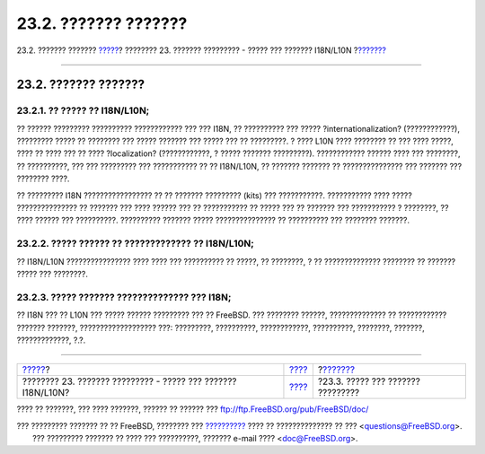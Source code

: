 =====================
23.2. ??????? ???????
=====================

.. raw:: html

   <div class="navheader">

23.2. ??????? ???????
`????? <l10n.html>`__?
???????? 23. ??????? ????????? - ????? ??? ??????? I18N/L10N
?\ `??????? <using-localization.html>`__

--------------

.. raw:: html

   </div>

.. raw:: html

   <div class="sect1">

.. raw:: html

   <div class="titlepage" xmlns="">

.. raw:: html

   <div>

.. raw:: html

   <div>

23.2. ??????? ???????
---------------------

.. raw:: html

   </div>

.. raw:: html

   </div>

.. raw:: html

   </div>

.. raw:: html

   <div class="sect2">

.. raw:: html

   <div class="titlepage" xmlns="">

.. raw:: html

   <div>

.. raw:: html

   <div>

23.2.1. ?? ????? ?? I18N/L10N;
~~~~~~~~~~~~~~~~~~~~~~~~~~~~~~

.. raw:: html

   </div>

.. raw:: html

   </div>

.. raw:: html

   </div>

?? ?????? ????????? ?????????? ???????????? ??? ??? I18N, ?? ??????????
??? ????? ?internationalization? (????????????), ????????? ????? ??
???????? ??? ????? ??????? ??? ????? ??? ?? ?????????. ? ???? L10N ????
???????? ?? ??? ???? ?????, ???? ?? ???? ??? ?? ???? ?localization?
(????????????, ? ????? ??????? ?????????). ???????????? ?????? ???? ???
????????, ?? ??????????, ??? ??? ????????? ??? ??????????? ?? ??
I18N/L10N, ?? ??????? ??????? ?? ??????????????? ??? ??????? ???
???????? ????.

?? ????????? I18N ????????????????? ?? ?? ??????? ????????? (kits) ???
???????????. ??????????? ???? ????? ??????????????? ?? ??????? ??? ????
?????? ??? ?? ??????????? ?? ????? ??? ?? ??????? ??? ??????????? ?
????????, ?? ???? ?????? ??? ??????????. ?????????? ??????? ?????
??????????????? ?? ?????????? ??? ???????? ???????.

.. raw:: html

   </div>

.. raw:: html

   <div class="sect2">

.. raw:: html

   <div class="titlepage" xmlns="">

.. raw:: html

   <div>

.. raw:: html

   <div>

23.2.2. ????? ?????? ?? ????????????? ?? I18N/L10N;
~~~~~~~~~~~~~~~~~~~~~~~~~~~~~~~~~~~~~~~~~~~~~~~~~~~

.. raw:: html

   </div>

.. raw:: html

   </div>

.. raw:: html

   </div>

?? I18N/L10N ???????????????? ???? ???? ??? ?????????? ?? ?????, ??
????????, ? ?? ?????????????? ???????? ?? ??????? ????? ??? ????????.

.. raw:: html

   </div>

.. raw:: html

   <div class="sect2">

.. raw:: html

   <div class="titlepage" xmlns="">

.. raw:: html

   <div>

.. raw:: html

   <div>

23.2.3. ????? ??????? ?????????????? ??? I18N;
~~~~~~~~~~~~~~~~~~~~~~~~~~~~~~~~~~~~~~~~~~~~~~

.. raw:: html

   </div>

.. raw:: html

   </div>

.. raw:: html

   </div>

?? I18N ??? ?? L10N ??? ????? ?????? ????????? ??? ?? FreeBSD. ???
???????? ??????, ?????????????? ?? ???????????? ??????? ???????,
??????????????????? ???: ?????????, ??????????, ????????????,
??????????, ????????, ???????, ?????????????, ?.?.

.. raw:: html

   </div>

.. raw:: html

   </div>

.. raw:: html

   <div class="navfooter">

--------------

+-----------------------------------------------------------------+-------------------------+--------------------------------------------+
| `????? <l10n.html>`__?                                          | `???? <l10n.html>`__    | ?\ `??????? <using-localization.html>`__   |
+-----------------------------------------------------------------+-------------------------+--------------------------------------------+
| ???????? 23. ??????? ????????? - ????? ??? ??????? I18N/L10N?   | `???? <index.html>`__   | ?23.3. ????? ??? ??????? ?????????         |
+-----------------------------------------------------------------+-------------------------+--------------------------------------------+

.. raw:: html

   </div>

???? ?? ???????, ??? ???? ???????, ?????? ?? ?????? ???
ftp://ftp.FreeBSD.org/pub/FreeBSD/doc/

| ??? ????????? ??????? ?? ?? FreeBSD, ???????? ???
  `?????????? <http://www.FreeBSD.org/docs.html>`__ ???? ??
  ?????????????? ?? ??? <questions@FreeBSD.org\ >.
|  ??? ????????? ??????? ?? ???? ??? ??????????, ??????? e-mail ????
  <doc@FreeBSD.org\ >.
